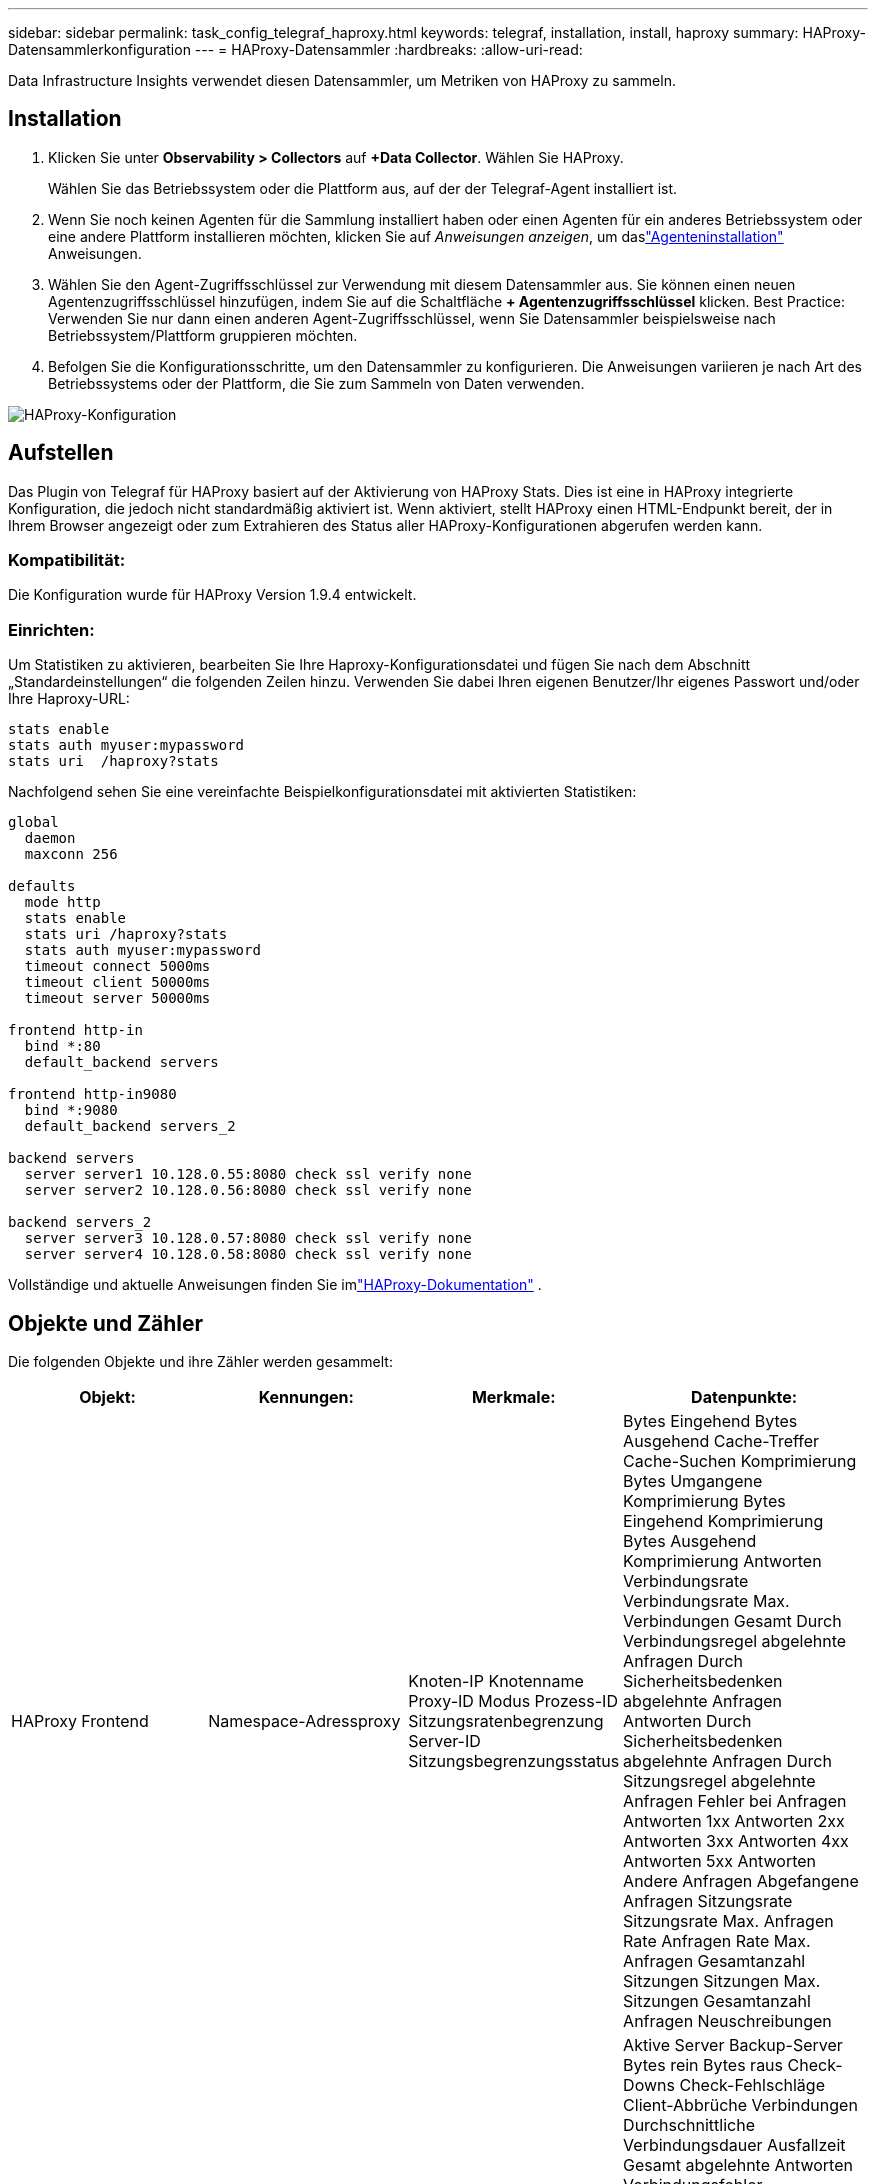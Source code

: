 ---
sidebar: sidebar 
permalink: task_config_telegraf_haproxy.html 
keywords: telegraf, installation, install, haproxy 
summary: HAProxy-Datensammlerkonfiguration 
---
= HAProxy-Datensammler
:hardbreaks:
:allow-uri-read: 


[role="lead"]
Data Infrastructure Insights verwendet diesen Datensammler, um Metriken von HAProxy zu sammeln.



== Installation

. Klicken Sie unter *Observability > Collectors* auf *+Data Collector*.  Wählen Sie HAProxy.
+
Wählen Sie das Betriebssystem oder die Plattform aus, auf der der Telegraf-Agent installiert ist.

. Wenn Sie noch keinen Agenten für die Sammlung installiert haben oder einen Agenten für ein anderes Betriebssystem oder eine andere Plattform installieren möchten, klicken Sie auf _Anweisungen anzeigen_, um daslink:task_config_telegraf_agent.html["Agenteninstallation"] Anweisungen.
. Wählen Sie den Agent-Zugriffsschlüssel zur Verwendung mit diesem Datensammler aus.  Sie können einen neuen Agentenzugriffsschlüssel hinzufügen, indem Sie auf die Schaltfläche *+ Agentenzugriffsschlüssel* klicken.  Best Practice: Verwenden Sie nur dann einen anderen Agent-Zugriffsschlüssel, wenn Sie Datensammler beispielsweise nach Betriebssystem/Plattform gruppieren möchten.
. Befolgen Sie die Konfigurationsschritte, um den Datensammler zu konfigurieren.  Die Anweisungen variieren je nach Art des Betriebssystems oder der Plattform, die Sie zum Sammeln von Daten verwenden.


image:HAProxyDCConfigLinux.png["HAProxy-Konfiguration"]



== Aufstellen

Das Plugin von Telegraf für HAProxy basiert auf der Aktivierung von HAProxy Stats.  Dies ist eine in HAProxy integrierte Konfiguration, die jedoch nicht standardmäßig aktiviert ist.  Wenn aktiviert, stellt HAProxy einen HTML-Endpunkt bereit, der in Ihrem Browser angezeigt oder zum Extrahieren des Status aller HAProxy-Konfigurationen abgerufen werden kann.



=== Kompatibilität:

Die Konfiguration wurde für HAProxy Version 1.9.4 entwickelt.



=== Einrichten:

Um Statistiken zu aktivieren, bearbeiten Sie Ihre Haproxy-Konfigurationsdatei und fügen Sie nach dem Abschnitt „Standardeinstellungen“ die folgenden Zeilen hinzu. Verwenden Sie dabei Ihren eigenen Benutzer/Ihr eigenes Passwort und/oder Ihre Haproxy-URL:

[listing]
----
stats enable
stats auth myuser:mypassword
stats uri  /haproxy?stats
----
Nachfolgend sehen Sie eine vereinfachte Beispielkonfigurationsdatei mit aktivierten Statistiken:

[listing]
----
global
  daemon
  maxconn 256

defaults
  mode http
  stats enable
  stats uri /haproxy?stats
  stats auth myuser:mypassword
  timeout connect 5000ms
  timeout client 50000ms
  timeout server 50000ms

frontend http-in
  bind *:80
  default_backend servers

frontend http-in9080
  bind *:9080
  default_backend servers_2

backend servers
  server server1 10.128.0.55:8080 check ssl verify none
  server server2 10.128.0.56:8080 check ssl verify none

backend servers_2
  server server3 10.128.0.57:8080 check ssl verify none
  server server4 10.128.0.58:8080 check ssl verify none
----
Vollständige und aktuelle Anweisungen finden Sie imlink:https://cbonte.github.io/haproxy-dconv/1.8/configuration.html#4-stats%20enable["HAProxy-Dokumentation"] .



== Objekte und Zähler

Die folgenden Objekte und ihre Zähler werden gesammelt:

[cols="<.<,<.<,<.<,<.<"]
|===
| Objekt: | Kennungen: | Merkmale: | Datenpunkte: 


| HAProxy Frontend | Namespace-Adressproxy | Knoten-IP Knotenname Proxy-ID Modus Prozess-ID Sitzungsratenbegrenzung Server-ID Sitzungsbegrenzungsstatus | Bytes Eingehend Bytes Ausgehend Cache-Treffer Cache-Suchen Komprimierung Bytes Umgangene Komprimierung Bytes Eingehend Komprimierung Bytes Ausgehend Komprimierung Antworten Verbindungsrate Verbindungsrate Max. Verbindungen Gesamt Durch Verbindungsregel abgelehnte Anfragen Durch Sicherheitsbedenken abgelehnte Anfragen Antworten Durch Sicherheitsbedenken abgelehnte Anfragen Durch Sitzungsregel abgelehnte Anfragen Fehler bei Anfragen Antworten 1xx Antworten 2xx Antworten 3xx Antworten 4xx Antworten 5xx Antworten Andere Anfragen Abgefangene Anfragen Sitzungsrate Sitzungsrate Max. Anfragen Rate Anfragen Rate Max. Anfragen Gesamtanzahl Sitzungen Sitzungen Max. Sitzungen Gesamtanzahl Anfragen Neuschreibungen 


| HAProxy Server | Namespace-Adress-Proxy-Server | Knoten-IP Knotenname Zeit bis zum Abschluss der Prüfung Fallkonfiguration prüfen Gesundheitswert prüfen Anstiegskonfiguration prüfen Status prüfen Proxy-ID Zeit der letzten Änderung Zeit der letzten Sitzung Modus Prozess-ID Server-ID Status Gewicht | Aktive Server Backup-Server Bytes rein Bytes raus Check-Downs Check-Fehlschläge Client-Abbrüche Verbindungen Durchschnittliche Verbindungsdauer Ausfallzeit Gesamt abgelehnte Antworten Verbindungsfehler Antwortfehler Antworten 1xx Antworten 2xx Antworten 3xx Antworten 4xx Antworten 5xx Antworten Andere ausgewählte Server Gesamtwarteschlange Aktuelle Warteschlange Max. Durchschnittliche Warteschlangendauer Sitzungen pro Sekunde Sitzungen pro Sekunde Max. Verbindungswiederverwendung Antwortzeit Durchschnittliche Sitzungen Sitzungen Max. Server-Übertragungsabbrüche Sitzungen Gesamtsitzungen Gesamtzeit Durchschnittliche Anfragen Neuzuweisungen Anfragen Wiederholungsversuche Anfragen Neuschreibungen 


| HAProxy-Backend | Namespace-Adressproxy | Knoten-IP Knotenname Proxy-ID Letzte Änderung Zeit der letzten Sitzung Modus Prozess-ID Server-ID Sitzungslimit Status Gewicht | Aktive Server Backup-Server Bytes In Bytes Out Cache-Treffer Cache-Lookups Check-Downs Client-Abbrüche Komprimierung Bytes Umgangene Komprimierung Bytes In Komprimierung Bytes Out Komprimierung Antworten Verbindungen Durchschnittliche Verbindungsausfallzeit Anfragen insgesamt aufgrund von Sicherheitsbedenken abgelehnt Antworten aufgrund von Sicherheitsbedenken abgelehnt Verbindungsfehler Antwortfehler Antworten 1xx Antworten 2xx Antworten 3xx Antworten 4xx Antworten 5xx Antworten Andere ausgewählte Server Gesamtwarteschlange Aktuelle Warteschlange Max. Durchschnittliche Warteschlangenzeit Sitzungen pro Sekunde Sitzungen pro Sekunde Max. Anfragen Gesamte Verbindungswiederverwendung Antwortzeit Durchschnittliche Sitzungen Sitzungen Max. Serverübertragungsabbrüche Sitzungen Gesamtsitzungen Gesamtzeit Durchschnittliche Anfragen Neuzuweisungen Anfragen Wiederholungsversuche Anfragen Neuschreibungen 
|===


== Fehlerbehebung

Weitere Informationen finden Sie in derlink:concept_requesting_support.html["Support"] Seite.
